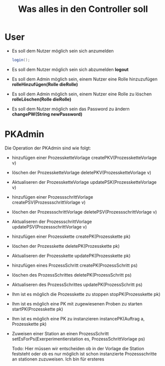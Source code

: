 #+TITLE: Was alles in den Controller soll


* User
- Es soll dem Nutzer möglich sein sich anzumelden
  #+begin_src java
  login();
  #+end_src

- Es soll dem Nutzer möglich sein sich abzumelden
  *logout*
- Es soll dem Admin möglich sein, einem Nutzer eine Rolle hinzuzufügen
  *rolleHinzufügen(Rolle dieRolle)*
- Es soll dem Admin möglich sein, einem Nutzer eine Rolle zu löschen
  *rolleLöschen(Rolle dieRolle)*
- Es soll dem Nutzer möglich sein das Password zu ändern
  *changePW(String newPassword)*

* PKAdmin
Die Operation der PKAdmin sind wie folgt:
- hinzufügen einer ProzessketteVorlage
  createPKV(ProzessketteVorlage v)
- löschen der ProzessketteVorlage
  deletePKV(ProzessketteVorlage v)
- Aktualiseren der ProzessketteVorlage
  updatePSK(ProzessketteVorlage v)

- hinzufügen einer ProzessschrittVorlage
  createPSV(ProzessschrittVorlage v)
- löschen der ProzessschrittVorlage
  deletePSV(ProzessschrittVorlage v)
- Aktualiseren der ProzessschrittVorlage
  updatePSV(ProzessschrittVorlage v)

- hinzufügen einer Prozesskette
  createPK(Prozesskette pk)
- löschen der Prozesskette
  deletePK(Prozesskette pk)
- Aktualiseren der Prozesskette
  updatePK(Prozesskette pk)

- hinzufügen eines ProzessSchritt
  createPK(ProzessSchritt ps)
- löschen des ProzessSchrittes
  deletePK(ProzessSchritt ps)
- Aktualiseren des ProzessSchrittes
  updatePK(ProzessSchritt ps)

- Ihm ist es möglich die Prozesskette zu stoppen
  stopPK(Prozesskette pk)
- Ihm ist es möglich eine PK mit zugewiesenen Proben zu starten
  startPK(Prozesskette pk)
- Ihm ist es möglich eine PK zu instanzieren
  instancePK(Auftrag a, Prozesskette pk)
- Zuweisen einer Station an einen ProzessSchritt
  setEsForPs(Exerperimentierstation es, ProzessSchrittVorlage ps)

  Todo: Hier müssen wir entscheiden ob in der Vorlage die Station feststeht oder
  ob es nur möglich ist schon instanzierte Prozessschritte an stationen
  zuzuweisen. Ich bin für ersteres
